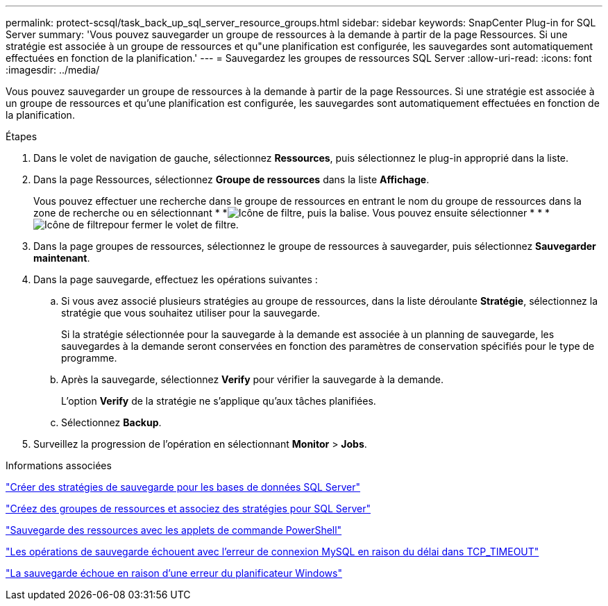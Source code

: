 ---
permalink: protect-scsql/task_back_up_sql_server_resource_groups.html 
sidebar: sidebar 
keywords: SnapCenter Plug-in for SQL Server 
summary: 'Vous pouvez sauvegarder un groupe de ressources à la demande à partir de la page Ressources. Si une stratégie est associée à un groupe de ressources et qu"une planification est configurée, les sauvegardes sont automatiquement effectuées en fonction de la planification.' 
---
= Sauvegardez les groupes de ressources SQL Server
:allow-uri-read: 
:icons: font
:imagesdir: ../media/


[role="lead"]
Vous pouvez sauvegarder un groupe de ressources à la demande à partir de la page Ressources. Si une stratégie est associée à un groupe de ressources et qu'une planification est configurée, les sauvegardes sont automatiquement effectuées en fonction de la planification.

.Étapes
. Dans le volet de navigation de gauche, sélectionnez *Ressources*, puis sélectionnez le plug-in approprié dans la liste.
. Dans la page Ressources, sélectionnez *Groupe de ressources* dans la liste *Affichage*.
+
Vous pouvez effectuer une recherche dans le groupe de ressources en entrant le nom du groupe de ressources dans la zone de recherche ou en sélectionnant * *image:../media/filter_icon.gif["Icône de filtre"], puis la balise. Vous pouvez ensuite sélectionner * * *image:../media/filter_icon.gif["Icône de filtre"]pour fermer le volet de filtre.

. Dans la page groupes de ressources, sélectionnez le groupe de ressources à sauvegarder, puis sélectionnez *Sauvegarder maintenant*.
. Dans la page sauvegarde, effectuez les opérations suivantes :
+
.. Si vous avez associé plusieurs stratégies au groupe de ressources, dans la liste déroulante *Stratégie*, sélectionnez la stratégie que vous souhaitez utiliser pour la sauvegarde.
+
Si la stratégie sélectionnée pour la sauvegarde à la demande est associée à un planning de sauvegarde, les sauvegardes à la demande seront conservées en fonction des paramètres de conservation spécifiés pour le type de programme.

.. Après la sauvegarde, sélectionnez *Verify* pour vérifier la sauvegarde à la demande.
+
L'option *Verify* de la stratégie ne s'applique qu'aux tâches planifiées.

.. Sélectionnez *Backup*.


. Surveillez la progression de l'opération en sélectionnant *Monitor* > *Jobs*.


.Informations associées
link:task_create_backup_policies_for_sql_server_databases.html["Créer des stratégies de sauvegarde pour les bases de données SQL Server"]

link:task_create_resource_groups_and_attach_policies_for_sql_server.html["Créez des groupes de ressources et associez des stratégies pour SQL Server"]

link:task_back_up_resources_using_powershell_cmdlets_for_sql.html["Sauvegarde des ressources avec les applets de commande PowerShell"]

https://kb.netapp.com/Advice_and_Troubleshooting/Data_Protection_and_Security/SnapCenter/Clone_operation_might_fail_or_take_longer_time_to_complete_with_default_TCP_TIMEOUT_value["Les opérations de sauvegarde échouent avec l'erreur de connexion MySQL en raison du délai dans TCP_TIMEOUT"]

https://kb.netapp.com/Advice_and_Troubleshooting/Data_Protection_and_Security/SnapCenter/Backup_fails_with_Windows_scheduler_error["La sauvegarde échoue en raison d'une erreur du planificateur Windows"]
